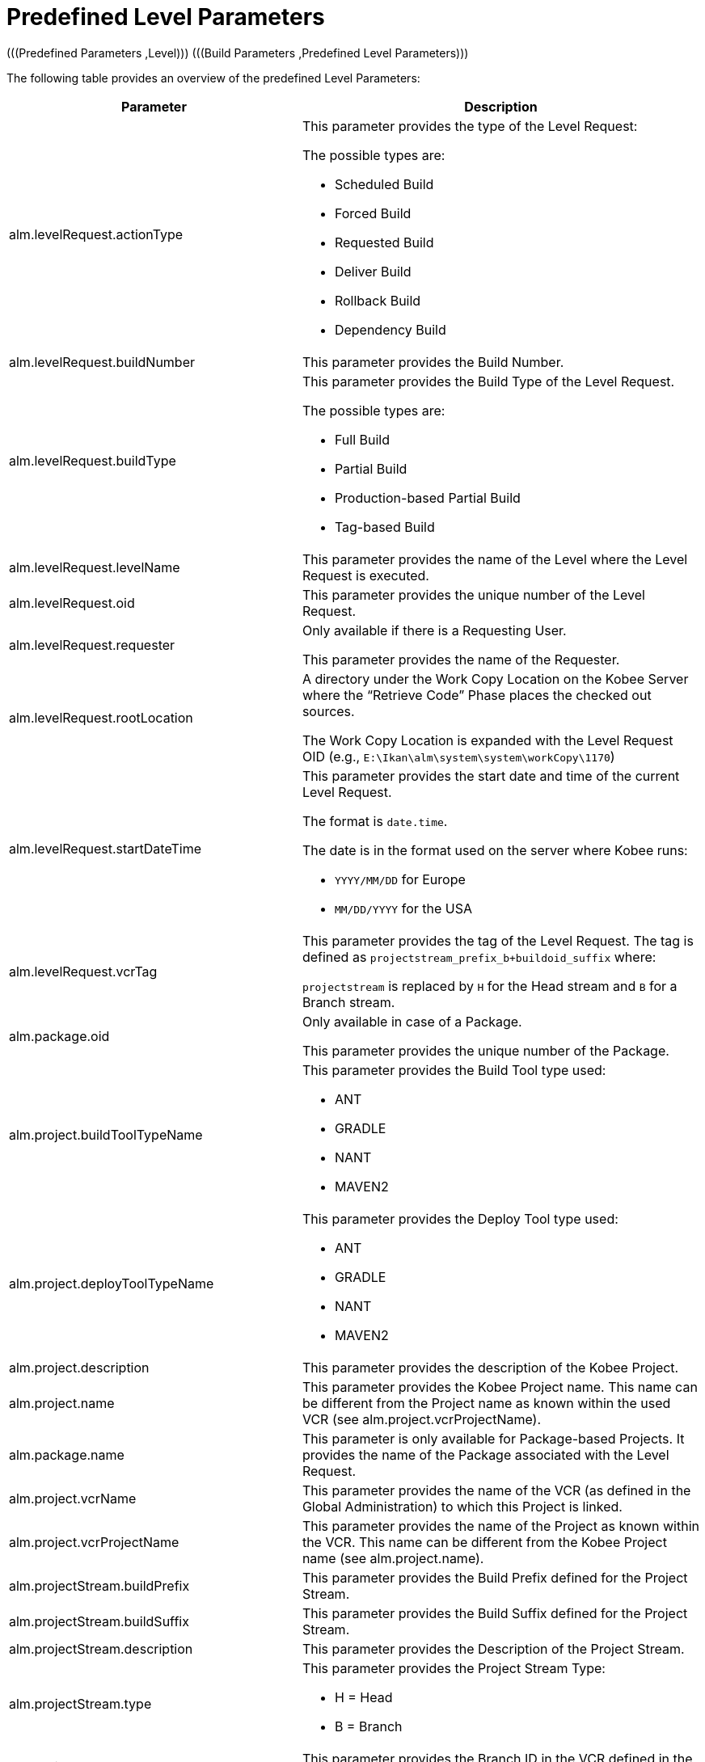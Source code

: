 // The imagesdir attribute is only needed to display images during offline editing. Antora neglects the attribute.
:imagesdir: ../images

[[_cpredefinedbuildparameters]]
= Predefined Level Parameters 
(((Predefined Parameters ,Level)))  (((Build Parameters ,Predefined Level Parameters))) 

The following table provides an overview of the predefined Level Parameters:

[cols="1,1", frame="topbot", options="header"]
|===
| Parameter
| Description

|alm.levelRequest.actionType
a|This parameter provides the type of the Level Request:

The possible types are:

* Scheduled Build
* Forced Build
* Requested Build
* Deliver Build
* Rollback Build
* Dependency Build

|alm.levelRequest.buildNumber
|This parameter provides the Build Number.

|alm.levelRequest.buildType
a|This parameter provides the Build Type of the Level Request.

The possible types are:

* Full Build
* Partial Build
* Production-based Partial Build
* Tag-based Build

|alm.levelRequest.levelName
|This parameter provides the name of the Level where the Level Request is executed.

|alm.levelRequest.oid
|This parameter provides the unique number of the Level Request.

|alm.levelRequest.requester
|Only available if there is a Requesting User.

This parameter provides the name of the Requester.

|alm.levelRequest.rootLocation
|A directory under the Work Copy Location on the Kobee Server where the "`Retrieve Code`" Phase places the checked out sources.

The Work Copy Location is expanded with the Level Request OID (e.g., ``E:\Ikan\alm\system\system\workCopy\1170``)

|alm.levelRequest.startDateTime
a|This parameter provides the start date and time of the current Level Request.

The format is ``date.time``.

The date is in the format used on the server where Kobee runs:

* `YYYY/MM/DD` for Europe
* `MM/DD/YYYY` for the USA

|alm.levelRequest.vcrTag
|This parameter provides the tag of the Level Request.
The tag is defined as `projectstream_prefix_b+buildoid_suffix` where:

`projectstream` is replaced by `H` for the Head stream and `B` for a Branch stream.

|alm.package.oid
|Only available in case of a Package.

This parameter provides the unique number of the Package.

|alm.project.buildToolTypeName
a|This parameter provides the Build Tool type used:

* ANT
* GRADLE
* NANT
* MAVEN2

|alm.project.deployToolTypeName
a|This parameter provides the Deploy Tool type used:

* ANT
* GRADLE
* NANT
* MAVEN2

|alm.project.description
|This parameter provides the description of the Kobee Project.

|alm.project.name
|This parameter provides the Kobee Project name.
This name can be different from the Project name as known within the used VCR (see alm.project.vcrProjectName).

|alm.package.name
|This parameter is only available for Package-based Projects.
It provides the name of the Package associated with the Level Request.

|alm.project.vcrName
|This parameter provides the name of the VCR (as defined in the Global Administration) to which this Project is linked.

|alm.project.vcrProjectName
|This parameter provides the name of the Project as known within the VCR.
This name can be different from the Kobee Project name (see alm.project.name).

|alm.projectStream.buildPrefix
|This parameter provides the Build Prefix defined for the Project Stream.

|alm.projectStream.buildSuffix
|This parameter provides the Build Suffix defined for the Project Stream.

|alm.projectStream.description
|This parameter provides the Description of the Project Stream.

|alm.projectStream.type
a|This parameter provides the Project Stream Type:

* H = Head
* B = Branch

|alm.projectStream.vcrBranchId
|This parameter provides the Branch ID in the VCR defined in the Kobee Project Stream (only for Branches).

|source
|This parameter provides the Source Location which is derived from the System Settings Local Work Copy Location.
This location will be expanded with the Level Request OID, "`workcopy`", the Project Name and the Project VCR Name.
(e.g., ``E:\Ikan\alm\system\system\workCopy\1170\workcopy\Webpad\webpad``)
|===


